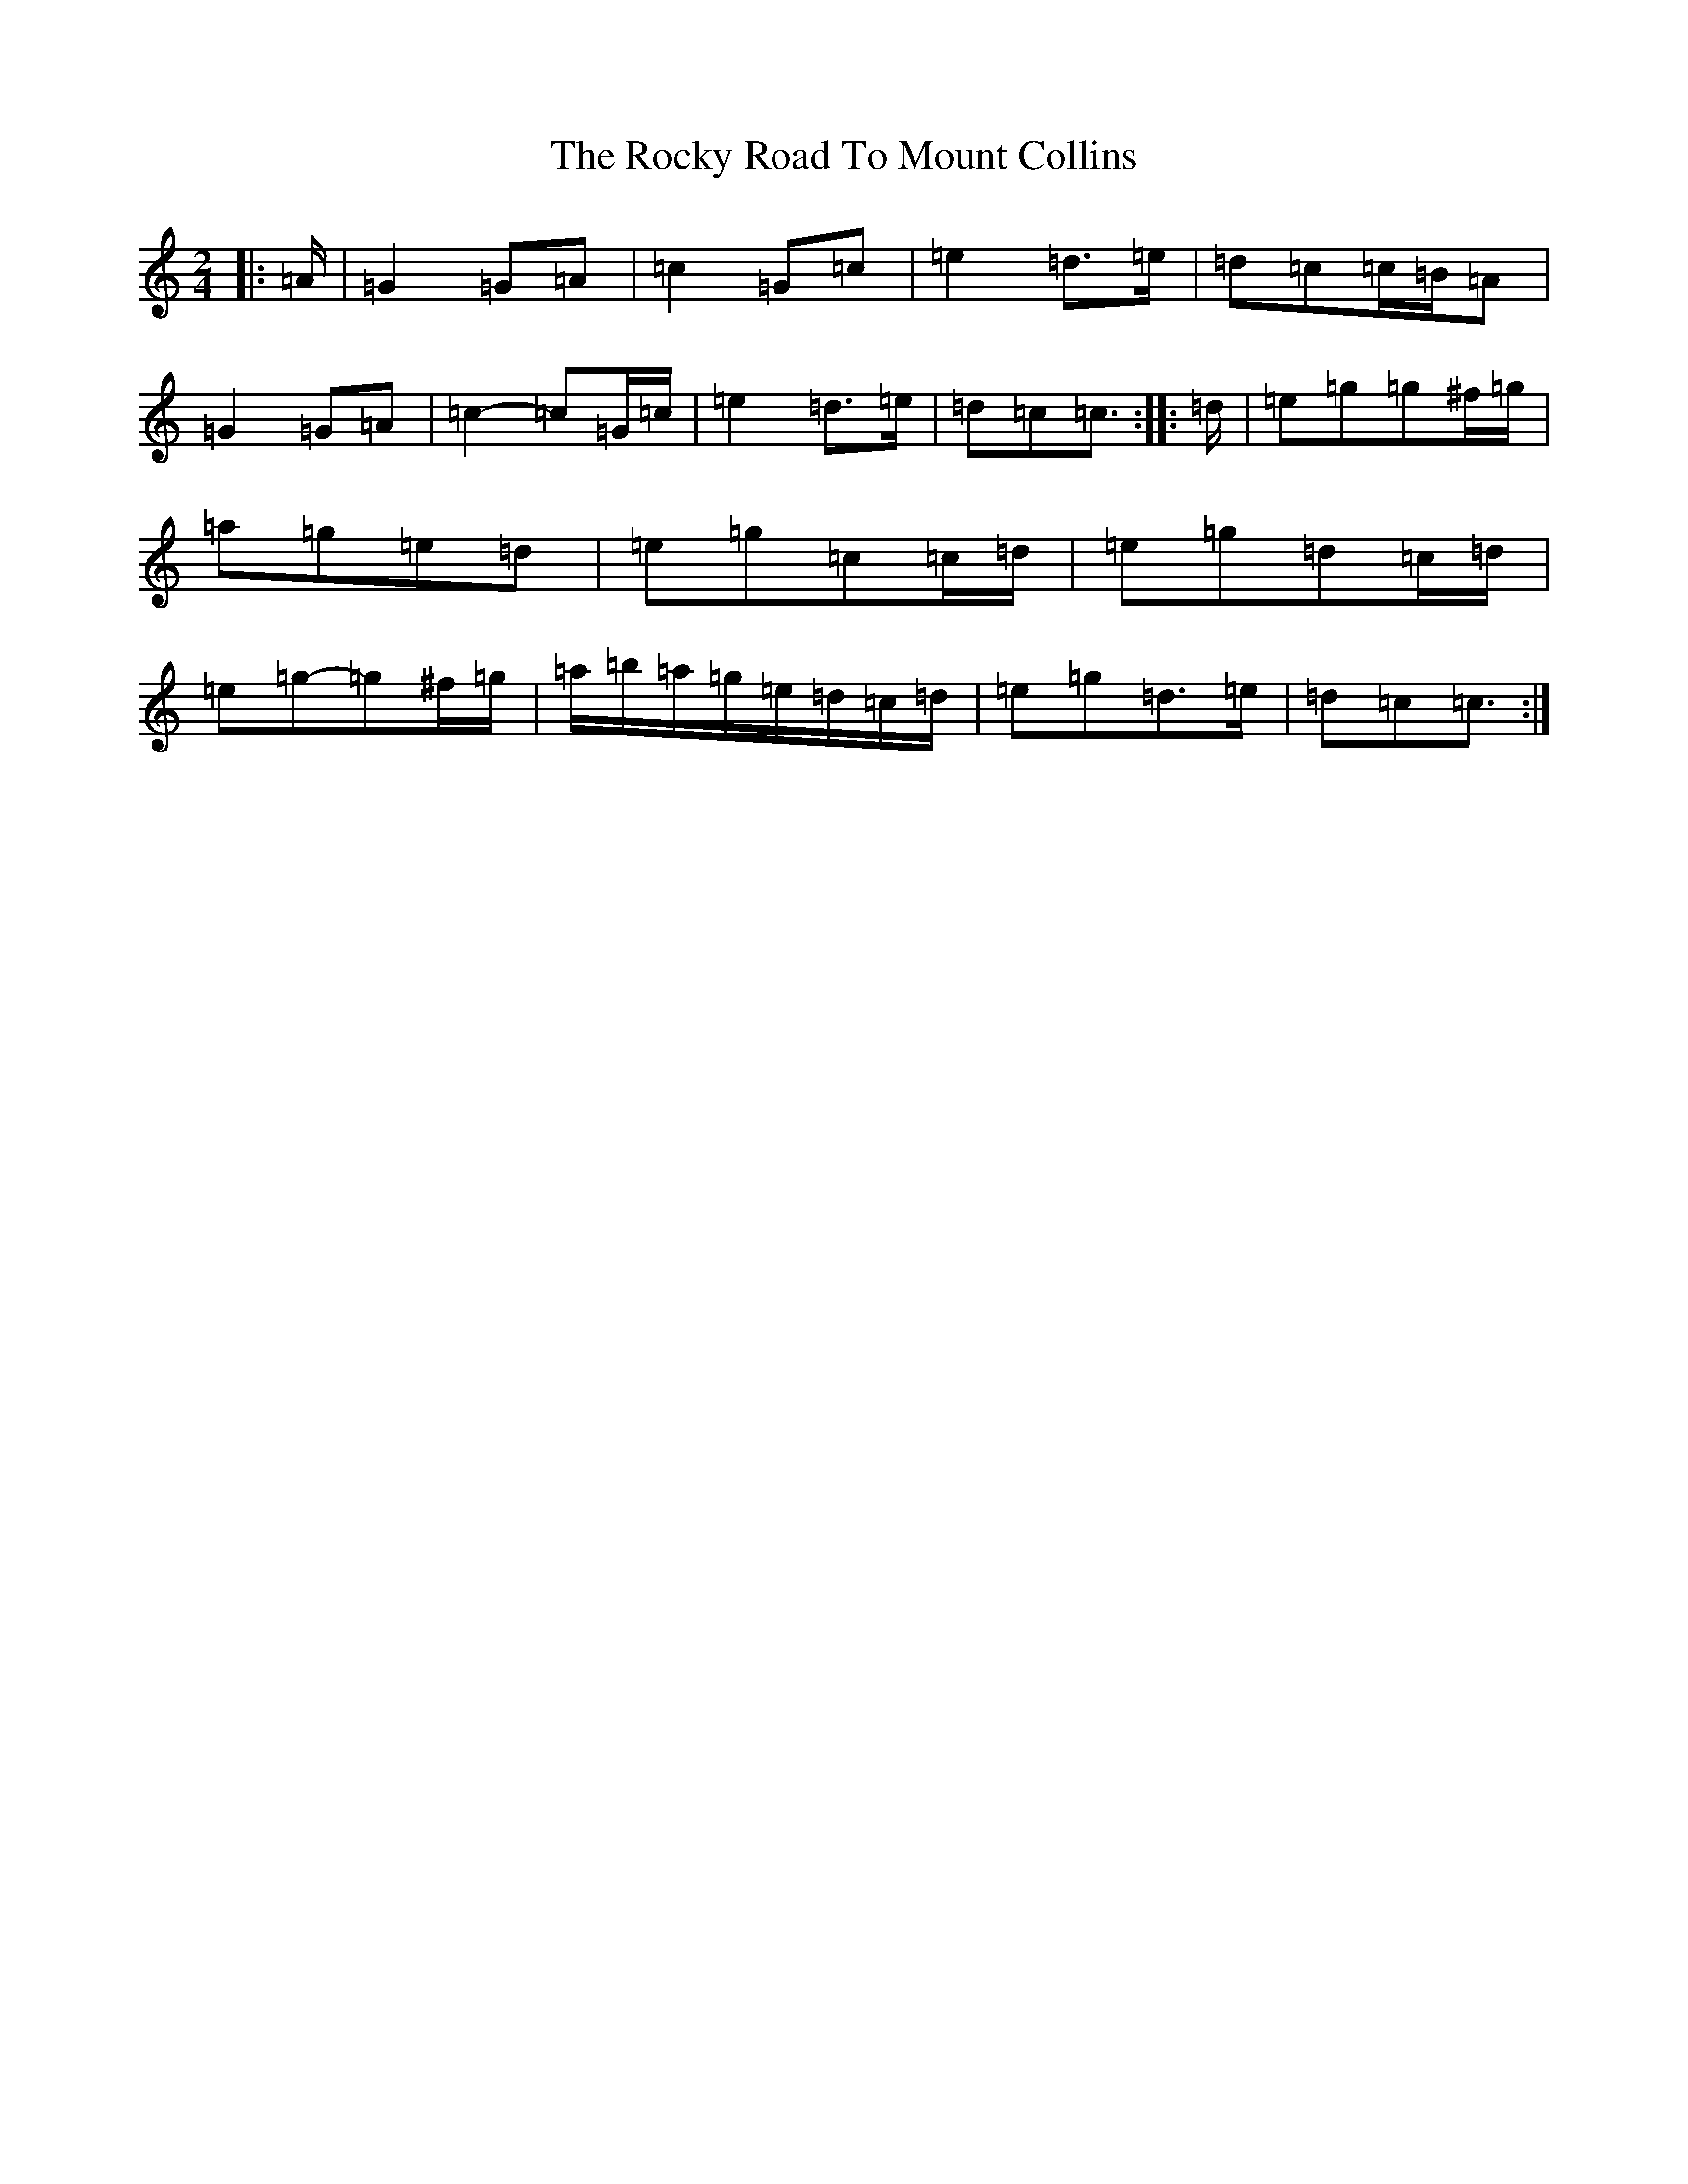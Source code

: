 X: 18383
T: Rocky Road To Mount Collins, The
S: https://thesession.org/tunes/9524#setting21887
Z: A Major
R: polka
M: 2/4
L: 1/8
K: C Major
|:=A/2|=G2=G=A|=c2=G=c|=e2=d>=e|=d=c=c/2=B/2=A|=G2=G=A|=c2-=c=G/2=c/2|=e2=d>=e|=d=c=c3/2:||:=d/2|=e=g=g^f/2=g/2|=a=g=e=d|=e=g=c=c/2=d/2|=e=g=d=c/2=d/2|=e=g-=g^f/2=g/2|=a/2=b/2=a/2=g/2=e/2=d/2=c/2=d/2|=e=g=d>=e|=d=c=c3/2:|